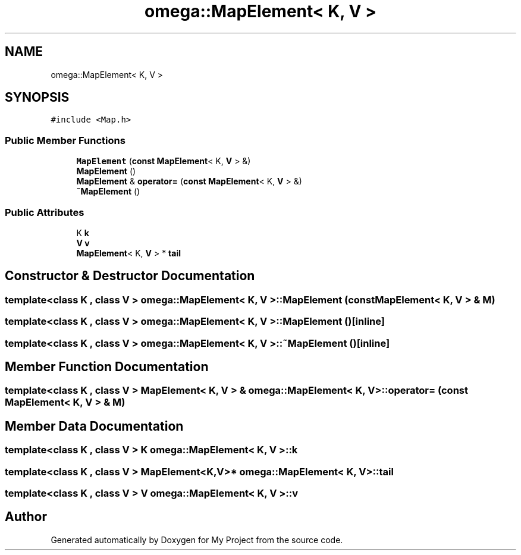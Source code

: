 .TH "omega::MapElement< K, V >" 3 "Sun Jul 12 2020" "My Project" \" -*- nroff -*-
.ad l
.nh
.SH NAME
omega::MapElement< K, V >
.SH SYNOPSIS
.br
.PP
.PP
\fC#include <Map\&.h>\fP
.SS "Public Member Functions"

.in +1c
.ti -1c
.RI "\fBMapElement\fP (\fBconst\fP \fBMapElement\fP< K, \fBV\fP > &)"
.br
.ti -1c
.RI "\fBMapElement\fP ()"
.br
.ti -1c
.RI "\fBMapElement\fP & \fBoperator=\fP (\fBconst\fP \fBMapElement\fP< K, \fBV\fP > &)"
.br
.ti -1c
.RI "\fB~MapElement\fP ()"
.br
.in -1c
.SS "Public Attributes"

.in +1c
.ti -1c
.RI "K \fBk\fP"
.br
.ti -1c
.RI "\fBV\fP \fBv\fP"
.br
.ti -1c
.RI "\fBMapElement\fP< K, \fBV\fP > * \fBtail\fP"
.br
.in -1c
.SH "Constructor & Destructor Documentation"
.PP 
.SS "template<class K , class V > \fBomega::MapElement\fP< K, \fBV\fP >::\fBMapElement\fP (\fBconst\fP \fBMapElement\fP< K, \fBV\fP > & M)"

.SS "template<class K , class V > \fBomega::MapElement\fP< K, \fBV\fP >::\fBMapElement\fP ()\fC [inline]\fP"

.SS "template<class K , class V > \fBomega::MapElement\fP< K, \fBV\fP >::~\fBMapElement\fP ()\fC [inline]\fP"

.SH "Member Function Documentation"
.PP 
.SS "template<class K , class V > \fBMapElement\fP< K, \fBV\fP > & \fBomega::MapElement\fP< K, \fBV\fP >::operator= (\fBconst\fP \fBMapElement\fP< K, \fBV\fP > & M)"

.SH "Member Data Documentation"
.PP 
.SS "template<class K , class V > K \fBomega::MapElement\fP< K, \fBV\fP >::k"

.SS "template<class K , class V > \fBMapElement\fP<K,\fBV\fP>* \fBomega::MapElement\fP< K, \fBV\fP >::tail"

.SS "template<class K , class V > \fBV\fP \fBomega::MapElement\fP< K, \fBV\fP >::v"


.SH "Author"
.PP 
Generated automatically by Doxygen for My Project from the source code\&.
